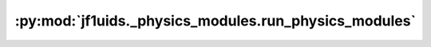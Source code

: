 :py:mod:`jf1uids._physics_modules.run_physics_modules`
======================================================

.. py:module:: jf1uids._physics_modules.run_physics_modules

.. autodoc2-docstring:: jf1uids._physics_modules.run_physics_modules
   :allowtitles:
